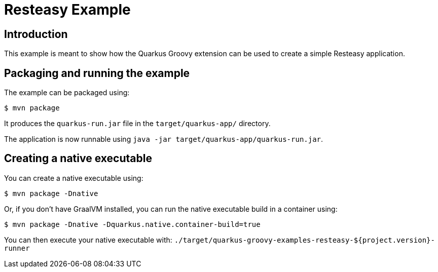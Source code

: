 = Resteasy Example

== Introduction

This example is meant to show how the Quarkus Groovy extension can be used to create a simple Resteasy application.

== Packaging and running the example

The example can be packaged using:

[source,sh]
----
$ mvn package
----

It produces the `quarkus-run.jar` file in the `target/quarkus-app/` directory.

The application is now runnable using `java -jar target/quarkus-app/quarkus-run.jar`.

== Creating a native executable

You can create a native executable using:

[source,sh]
----
$ mvn package -Dnative
----

Or, if you don't have GraalVM installed, you can run the native executable build in a container using:

[source,sh]
----
$ mvn package -Dnative -Dquarkus.native.container-build=true
----

You can then execute your native executable with: `./target/quarkus-groovy-examples-resteasy-${project.version}-runner`
